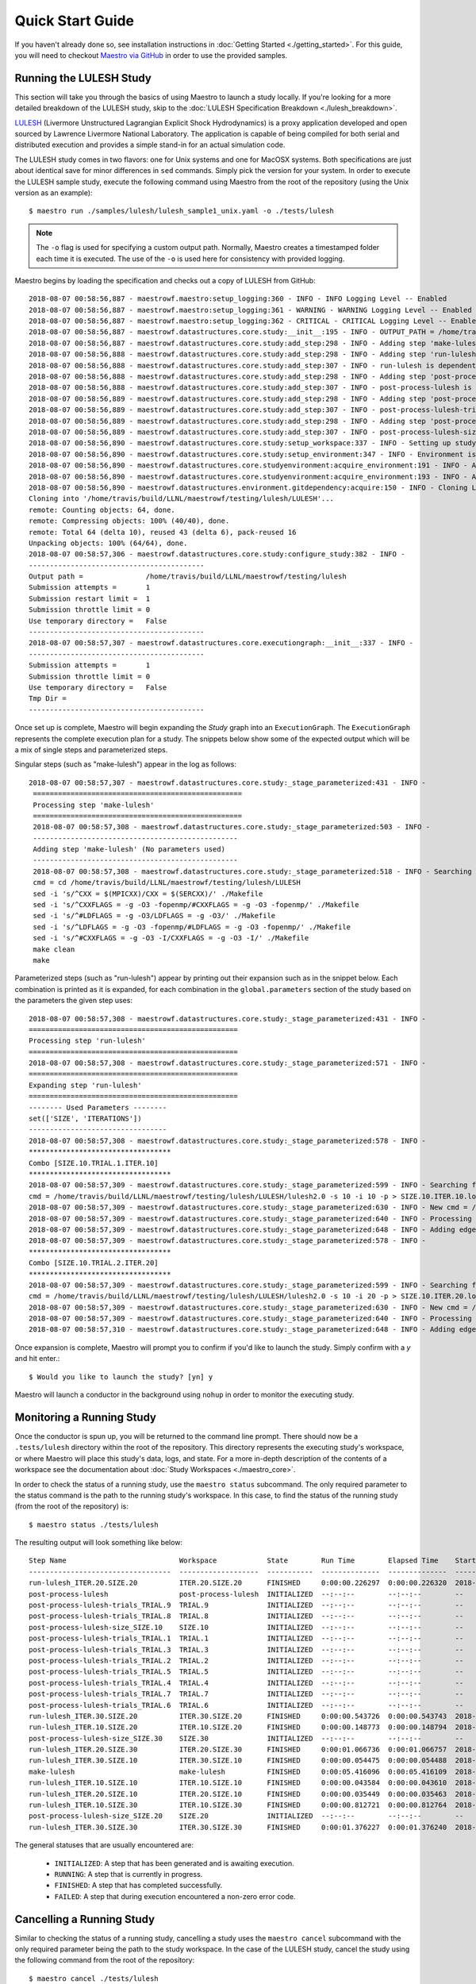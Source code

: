 Quick Start Guide
==================

If you haven't already done so, see installation instructions in :doc:`Getting Started <./getting_started>`. For this guide, you will need to checkout `Maestro via GitHub <https://github.com/LLNL/maestrowf>`_ in order to use the provided samples.

Running the LULESH Study
*************************

This section will take you through the basics of using Maestro to launch a study locally. If you're looking for a more detailed breakdown of the LULESH study, skip to the :doc:`LULESH Specification Breakdown <./lulesh_breakdown>`.

`LULESH <https://github.com/LLNL/LULESH>`_ (Livermore Unstructured Lagrangian Explicit Shock Hydrodynamics) is a proxy application developed and open sourced by Lawrence Livermore National Laboratory. The application is capable of being compiled for both serial and distributed execution and provides a simple stand-in for an actual simulation code.

The LULESH study comes in two flavors: one for Unix systems and one for MacOSX systems. Both specifications are just about identical save for minor differences in ``sed`` commands. Simply pick the version for your system. In order to execute the LULESH sample study, execute the following command using Maestro from the root of the repository (using the Unix version as an example)::

    $ maestro run ./samples/lulesh/lulesh_sample1_unix.yaml -o ./tests/lulesh

.. note:: The ``-o`` flag is used for specifying a custom output path. Normally, Maestro creates a timestamped folder each time it is executed. The use of the ``-o`` is used here for consistency with provided logging.

Maestro begins by loading the specification and checks out a copy of LULESH from GitHub::

    2018-08-07 00:58:56,887 - maestrowf.maestro:setup_logging:360 - INFO - INFO Logging Level -- Enabled
    2018-08-07 00:58:56,887 - maestrowf.maestro:setup_logging:361 - WARNING - WARNING Logging Level -- Enabled
    2018-08-07 00:58:56,887 - maestrowf.maestro:setup_logging:362 - CRITICAL - CRITICAL Logging Level -- Enabled
    2018-08-07 00:58:56,887 - maestrowf.datastructures.core.study:__init__:195 - INFO - OUTPUT_PATH = /home/travis/build/LLNL/maestrowf/testing/lulesh
    2018-08-07 00:58:56,887 - maestrowf.datastructures.core.study:add_step:298 - INFO - Adding step 'make-lulesh' to study 'lulesh_sample1'...
    2018-08-07 00:58:56,888 - maestrowf.datastructures.core.study:add_step:298 - INFO - Adding step 'run-lulesh' to study 'lulesh_sample1'...
    2018-08-07 00:58:56,888 - maestrowf.datastructures.core.study:add_step:307 - INFO - run-lulesh is dependent on make-lulesh. Creating edge (make-lulesh, run-lulesh)...
    2018-08-07 00:58:56,888 - maestrowf.datastructures.core.study:add_step:298 - INFO - Adding step 'post-process-lulesh' to study 'lulesh_sample1'...
    2018-08-07 00:58:56,888 - maestrowf.datastructures.core.study:add_step:307 - INFO - post-process-lulesh is dependent on run-lulesh_*. Creating edge (run-lulesh_*, post-process-lulesh)...
    2018-08-07 00:58:56,889 - maestrowf.datastructures.core.study:add_step:298 - INFO - Adding step 'post-process-lulesh-trials' to study 'lulesh_sample1'...
    2018-08-07 00:58:56,889 - maestrowf.datastructures.core.study:add_step:307 - INFO - post-process-lulesh-trials is dependent on run-lulesh_*. Creating edge (run-lulesh_*, post-process-lulesh-trials)...
    2018-08-07 00:58:56,889 - maestrowf.datastructures.core.study:add_step:298 - INFO - Adding step 'post-process-lulesh-size' to study 'lulesh_sample1'...
    2018-08-07 00:58:56,889 - maestrowf.datastructures.core.study:add_step:307 - INFO - post-process-lulesh-size is dependent on run-lulesh_*. Creating edge (run-lulesh_*, post-process-lulesh-size)...
    2018-08-07 00:58:56,890 - maestrowf.datastructures.core.study:setup_workspace:337 - INFO - Setting up study workspace in '/home/travis/build/LLNL/maestrowf/testing/lulesh'
    2018-08-07 00:58:56,890 - maestrowf.datastructures.core.study:setup_environment:347 - INFO - Environment is setting up.
    2018-08-07 00:58:56,890 - maestrowf.datastructures.core.studyenvironment:acquire_environment:191 - INFO - Acquiring dependencies
    2018-08-07 00:58:56,890 - maestrowf.datastructures.core.studyenvironment:acquire_environment:193 - INFO - Acquiring -- LULESH
    2018-08-07 00:58:56,890 - maestrowf.datastructures.environment.gitdependency:acquire:150 - INFO - Cloning LULESH from https://github.com/LLNL/LULESH.git...
    Cloning into '/home/travis/build/LLNL/maestrowf/testing/lulesh/LULESH'...
    remote: Counting objects: 64, done.
    remote: Compressing objects: 100% (40/40), done.
    remote: Total 64 (delta 10), reused 43 (delta 6), pack-reused 16
    Unpacking objects: 100% (64/64), done.
    2018-08-07 00:58:57,306 - maestrowf.datastructures.core.study:configure_study:382 - INFO -
    ------------------------------------------
    Output path =               /home/travis/build/LLNL/maestrowf/testing/lulesh
    Submission attempts =       1
    Submission restart limit =  1
    Submission throttle limit = 0
    Use temporary directory =   False
    ------------------------------------------
    2018-08-07 00:58:57,307 - maestrowf.datastructures.core.executiongraph:__init__:337 - INFO -
    ------------------------------------------
    Submission attempts =       1
    Submission throttle limit = 0
    Use temporary directory =   False
    Tmp Dir =
    ------------------------------------------

Once set up is complete, Maestro will begin expanding the `Study` graph into an ``ExecutionGraph``. The ``ExecutionGraph`` represents the complete execution plan for a study. The snippets below show some of the expected output which will be a mix of single steps and parameterized steps.

Singular steps (such as "make-lulesh") appear in the log as follows::

   2018-08-07 00:58:57,307 - maestrowf.datastructures.core.study:_stage_parameterized:431 - INFO -
    ==================================================
    Processing step 'make-lulesh'
    ==================================================
    2018-08-07 00:58:57,308 - maestrowf.datastructures.core.study:_stage_parameterized:503 - INFO -
    -------------------------------------------------
    Adding step 'make-lulesh' (No parameters used)
    -------------------------------------------------
    2018-08-07 00:58:57,308 - maestrowf.datastructures.core.study:_stage_parameterized:518 - INFO - Searching for workspaces...
    cmd = cd /home/travis/build/LLNL/maestrowf/testing/lulesh/LULESH
    sed -i 's/^CXX = $(MPICXX)/CXX = $(SERCXX)/' ./Makefile
    sed -i 's/^CXXFLAGS = -g -O3 -fopenmp/#CXXFLAGS = -g -O3 -fopenmp/' ./Makefile
    sed -i 's/^#LDFLAGS = -g -O3/LDFLAGS = -g -O3/' ./Makefile
    sed -i 's/^LDFLAGS = -g -O3 -fopenmp/#LDFLAGS = -g -O3 -fopenmp/' ./Makefile
    sed -i 's/^#CXXFLAGS = -g -O3 -I/CXXFLAGS = -g -O3 -I/' ./Makefile
    make clean
    make

Parameterized steps (such as "run-lulesh") appear by printing out their expansion such as in the snippet below. Each combination is printed as it is expanded, for each combination in the ``global.parameters`` section of the study based on the parameters the given step uses::

    2018-08-07 00:58:57,308 - maestrowf.datastructures.core.study:_stage_parameterized:431 - INFO -
    ==================================================
    Processing step 'run-lulesh'
    ==================================================
    2018-08-07 00:58:57,308 - maestrowf.datastructures.core.study:_stage_parameterized:571 - INFO -
    ==================================================
    Expanding step 'run-lulesh'
    ==================================================
    -------- Used Parameters --------
    set(['SIZE', 'ITERATIONS'])
    ---------------------------------
    2018-08-07 00:58:57,308 - maestrowf.datastructures.core.study:_stage_parameterized:578 - INFO -
    **********************************
    Combo [SIZE.10.TRIAL.1.ITER.10]
    **********************************
    2018-08-07 00:58:57,309 - maestrowf.datastructures.core.study:_stage_parameterized:599 - INFO - Searching for workspaces...
    cmd = /home/travis/build/LLNL/maestrowf/testing/lulesh/LULESH/lulesh2.0 -s 10 -i 10 -p > SIZE.10.ITER.10.log
    2018-08-07 00:58:57,309 - maestrowf.datastructures.core.study:_stage_parameterized:630 - INFO - New cmd = /home/travis/build/LLNL/maestrowf/testing/lulesh/LULESH/lulesh2.0 -s 10 -i 10 -p > SIZE.10.ITER.10.log
    2018-08-07 00:58:57,309 - maestrowf.datastructures.core.study:_stage_parameterized:640 - INFO - Processing regular dependencies.
    2018-08-07 00:58:57,309 - maestrowf.datastructures.core.study:_stage_parameterized:648 - INFO - Adding edge (make-lulesh, run-lulesh_ITER.10.SIZE.10)...
    2018-08-07 00:58:57,309 - maestrowf.datastructures.core.study:_stage_parameterized:578 - INFO -
    **********************************
    Combo [SIZE.10.TRIAL.2.ITER.20]
    **********************************
    2018-08-07 00:58:57,309 - maestrowf.datastructures.core.study:_stage_parameterized:599 - INFO - Searching for workspaces...
    cmd = /home/travis/build/LLNL/maestrowf/testing/lulesh/LULESH/lulesh2.0 -s 10 -i 20 -p > SIZE.10.ITER.20.log
    2018-08-07 00:58:57,309 - maestrowf.datastructures.core.study:_stage_parameterized:630 - INFO - New cmd = /home/travis/build/LLNL/maestrowf/testing/lulesh/LULESH/lulesh2.0 -s 10 -i 20 -p > SIZE.10.ITER.20.log
    2018-08-07 00:58:57,309 - maestrowf.datastructures.core.study:_stage_parameterized:640 - INFO - Processing regular dependencies.
    2018-08-07 00:58:57,310 - maestrowf.datastructures.core.study:_stage_parameterized:648 - INFO - Adding edge (make-lulesh, run-lulesh_ITER.20.SIZE.10)...

Once expansion is complete, Maestro will prompt you to confirm if you'd like to launch the study. Simply confirm with a `y` and hit enter.::

    $ Would you like to launch the study? [yn] y

Maestro will launch a conductor in the background using ``nohup`` in order to monitor the executing study.


Monitoring a Running Study
***************************

Once the conductor is spun up, you will be returned to the command line prompt. There should now be a ``.tests/lulesh`` directory within the root of the repository. This directory represents the executing study's workspace, or where Maestro will place this study's data, logs, and state. For a more in-depth description of the contents of a workspace see the documentation about :doc:`Study Workspaces <./maestro_core>`.

In order to check the status of a running study, use the ``maestro status`` subcommand. The only required parameter to the status command is the path to the running study's workspace. In this case, to find the status of the running study (from the root of the repository) is::

    $ maestro status ./tests/lulesh

The resulting output will look something like below::

    Step Name                           Workspace            State        Run Time        Elapsed Time    Start Time                  Submit Time                 End Time                      Number Restarts
    ----------------------------------  -------------------  -----------  --------------  --------------  --------------------------  --------------------------  --------------------------  -----------------
    run-lulesh_ITER.20.SIZE.20          ITER.20.SIZE.20      FINISHED     0:00:00.226297  0:00:00.226320  2018-08-07 12:54:23.233567  2018-08-07 12:54:23.233544  2018-08-07 12:54:23.459864                  0
    post-process-lulesh                 post-process-lulesh  INITIALIZED  --:--:--        --:--:--        --                          --                          --                                          0
    post-process-lulesh-trials_TRIAL.9  TRIAL.9              INITIALIZED  --:--:--        --:--:--        --                          --                          --                                          0
    post-process-lulesh-trials_TRIAL.8  TRIAL.8              INITIALIZED  --:--:--        --:--:--        --                          --                          --                                          0
    post-process-lulesh-size_SIZE.10    SIZE.10              INITIALIZED  --:--:--        --:--:--        --                          --                          --                                          0
    post-process-lulesh-trials_TRIAL.1  TRIAL.1              INITIALIZED  --:--:--        --:--:--        --                          --                          --                                          0
    post-process-lulesh-trials_TRIAL.3  TRIAL.3              INITIALIZED  --:--:--        --:--:--        --                          --                          --                                          0
    post-process-lulesh-trials_TRIAL.2  TRIAL.2              INITIALIZED  --:--:--        --:--:--        --                          --                          --                                          0
    post-process-lulesh-trials_TRIAL.5  TRIAL.5              INITIALIZED  --:--:--        --:--:--        --                          --                          --                                          0
    post-process-lulesh-trials_TRIAL.4  TRIAL.4              INITIALIZED  --:--:--        --:--:--        --                          --                          --                                          0
    post-process-lulesh-trials_TRIAL.7  TRIAL.7              INITIALIZED  --:--:--        --:--:--        --                          --                          --                                          0
    post-process-lulesh-trials_TRIAL.6  TRIAL.6              INITIALIZED  --:--:--        --:--:--        --                          --                          --                                          0
    run-lulesh_ITER.30.SIZE.20          ITER.30.SIZE.20      FINISHED     0:00:00.543726  0:00:00.543743  2018-08-07 12:54:23.469009  2018-08-07 12:54:23.468992  2018-08-07 12:54:24.012735                  0
    run-lulesh_ITER.10.SIZE.20          ITER.10.SIZE.20      FINISHED     0:00:00.148773  0:00:00.148794  2018-08-07 12:54:23.068119  2018-08-07 12:54:23.068098  2018-08-07 12:54:23.216892                  0
    post-process-lulesh-size_SIZE.30    SIZE.30              INITIALIZED  --:--:--        --:--:--        --                          --                          --                                          0
    run-lulesh_ITER.20.SIZE.30          ITER.20.SIZE.30      FINISHED     0:00:01.066736  0:00:01.066757  2018-08-07 12:54:24.892856  2018-08-07 12:54:24.892835  2018-08-07 12:54:25.959592                  0
    run-lulesh_ITER.30.SIZE.10          ITER.30.SIZE.10      FINISHED     0:00:00.054475  0:00:00.054488  2018-08-07 12:54:23.005877  2018-08-07 12:54:23.005864  2018-08-07 12:54:23.060352                  0
    make-lulesh                         make-lulesh          FINISHED     0:00:05.416096  0:00:05.416109  2018-08-07 12:53:17.395362  2018-08-07 12:53:17.395349  2018-08-07 12:53:22.811458                  0
    run-lulesh_ITER.10.SIZE.10          ITER.10.SIZE.10      FINISHED     0:00:00.043584  0:00:00.043610  2018-08-07 12:54:22.905328  2018-08-07 12:54:22.905302  2018-08-07 12:54:22.948912                  0
    run-lulesh_ITER.20.SIZE.10          ITER.20.SIZE.10      FINISHED     0:00:00.035449  0:00:00.035463  2018-08-07 12:54:22.958755  2018-08-07 12:54:22.958741  2018-08-07 12:54:22.994204                  0
    run-lulesh_ITER.10.SIZE.30          ITER.10.SIZE.30      FINISHED     0:00:00.812721  0:00:00.812764  2018-08-07 12:54:24.069466  2018-08-07 12:54:24.069423  2018-08-07 12:54:24.882187                  0
    post-process-lulesh-size_SIZE.20    SIZE.20              INITIALIZED  --:--:--        --:--:--        --                          --                          --                                          0
    run-lulesh_ITER.30.SIZE.30          ITER.30.SIZE.30      FINISHED     0:00:01.376227  0:00:01.376240  2018-08-07 12:54:25.968730  2018-08-07 12:54:25.968717  2018-08-07 12:54:27.344957                  0


The general statuses that are usually encountered are:

    - ``INITIALIZED``: A step that has been generated and is awaiting execution.
    - ``RUNNING``: A step that is currently in progress.
    - ``FINISHED``: A step that has completed successfully.
    - ``FAILED``: A step that during execution encountered a non-zero error code.

Cancelling a Running Study
***************************

Similar to checking the status of a running study, cancelling a study uses the ``maestro cancel`` subcommand with the only required parameter being the path to the study workspace. In the case of the LULESH study, cancel the study using the following command from the root of the repository::

    $ maestro cancel ./tests/lulesh

.. note:: Cancelling a study is not instantaneous. The background conductor is a daemon which spins up periodically, so cancellation occurs the next time the conductor returns from sleeping and sees that a cancel has been triggered.

When a study is cancelled, the cancellation is reflected in the status when calling the ``maestro status`` command::

    Step Name                           Workspace            State      Run Time        Elapsed Time    Start Time                  Submit Time                 End Time                      Number Restarts
    ----------------------------------  -------------------  ---------  --------------  --------------  --------------------------  --------------------------  --------------------------  -----------------
    run-lulesh_ITER.20.SIZE.20          ITER.20.SIZE.20      FINISHED   0:00:00.238367  0:00:00.238549  2018-08-07 17:24:04.178433  2018-08-07 17:24:04.178251  2018-08-07 17:24:04.416800                  0
    post-process-lulesh                 post-process-lulesh  CANCELLED  --:--:--        --:--:--        --                          --                          2018-08-07 17:25:06.813454                  0
    post-process-lulesh-trials_TRIAL.9  TRIAL.9              CANCELLED  --:--:--        --:--:--        --                          --                          2018-08-07 17:25:06.813207                  0
    post-process-lulesh-trials_TRIAL.8  TRIAL.8              CANCELLED  --:--:--        --:--:--        --                          --                          2018-08-07 17:25:06.812957                  0
    post-process-lulesh-size_SIZE.10    SIZE.10              CANCELLED  --:--:--        --:--:--        --                          --                          2018-08-07 17:25:06.809833                  0
    post-process-lulesh-trials_TRIAL.1  TRIAL.1              CANCELLED  --:--:--        --:--:--        --                          --                          2018-08-07 17:25:06.810962                  0
    post-process-lulesh-trials_TRIAL.3  TRIAL.3              CANCELLED  --:--:--        --:--:--        --                          --                          2018-08-07 17:25:06.811659                  0
    post-process-lulesh-trials_TRIAL.2  TRIAL.2              CANCELLED  --:--:--        --:--:--        --                          --                          2018-08-07 17:25:06.811368                  0
    post-process-lulesh-trials_TRIAL.5  TRIAL.5              CANCELLED  --:--:--        --:--:--        --                          --                          2018-08-07 17:25:06.812205                  0
    post-process-lulesh-trials_TRIAL.4  TRIAL.4              CANCELLED  --:--:--        --:--:--        --                          --                          2018-08-07 17:25:06.811927                  0
    post-process-lulesh-trials_TRIAL.7  TRIAL.7              CANCELLED  --:--:--        --:--:--        --                          --                          2018-08-07 17:25:06.812708                  0
    post-process-lulesh-trials_TRIAL.6  TRIAL.6              CANCELLED  --:--:--        --:--:--        --                          --                          2018-08-07 17:25:06.812458                  0
    run-lulesh_ITER.30.SIZE.20          ITER.30.SIZE.20      FINISHED   0:00:00.324670  0:00:00.324849  2018-08-07 17:24:04.425894  2018-08-07 17:24:04.425715  2018-08-07 17:24:04.750564                  0
    run-lulesh_ITER.10.SIZE.20          ITER.10.SIZE.20      FINISHED   0:00:00.134795  0:00:00.135016  2018-08-07 17:24:04.032750  2018-08-07 17:24:04.032529  2018-08-07 17:24:04.167545                  0
    post-process-lulesh-size_SIZE.30    SIZE.30              CANCELLED  --:--:--        --:--:--        --                          --                          2018-08-07 17:25:06.810583                  0
    run-lulesh_ITER.20.SIZE.30          ITER.20.SIZE.30      FINISHED   0:00:00.678922  0:00:00.679114  2018-08-07 17:24:05.129377  2018-08-07 17:24:05.129185  2018-08-07 17:24:05.808299                  0
    run-lulesh_ITER.30.SIZE.10          ITER.30.SIZE.10      FINISHED   0:00:00.048609  0:00:00.048803  2018-08-07 17:24:03.974073  2018-08-07 17:24:03.973879  2018-08-07 17:24:04.022682                  0
    make-lulesh                         make-lulesh          FINISHED   0:00:04.979883  0:00:04.980055  2018-08-07 17:22:58.735953  2018-08-07 17:22:58.735781  2018-08-07 17:23:03.715836                  0
    run-lulesh_ITER.10.SIZE.10          ITER.10.SIZE.10      FINISHED   0:00:00.045598  0:00:00.045783  2018-08-07 17:24:03.853461  2018-08-07 17:24:03.853276  2018-08-07 17:24:03.899059                  0
    run-lulesh_ITER.20.SIZE.10          ITER.20.SIZE.10      FINISHED   0:00:00.044422  0:00:00.044655  2018-08-07 17:24:03.912904  2018-08-07 17:24:03.912671  2018-08-07 17:24:03.957326                  0
    run-lulesh_ITER.10.SIZE.30          ITER.10.SIZE.30      FINISHED   0:00:00.359750  0:00:00.359921  2018-08-07 17:24:04.760954  2018-08-07 17:24:04.760783  2018-08-07 17:24:05.120704                  0
    post-process-lulesh-size_SIZE.20    SIZE.20              CANCELLED  --:--:--        --:--:--        --                          --                          2018-08-07 17:25:06.810216                  0
    run-lulesh_ITER.30.SIZE.30          ITER.30.SIZE.30      FINISHED   0:00:00.915474  0:00:00.915682  2018-08-07 17:24:05.818191  2018-08-07 17:24:05.817983  2018-08-07 17:24:06.733665                  0
